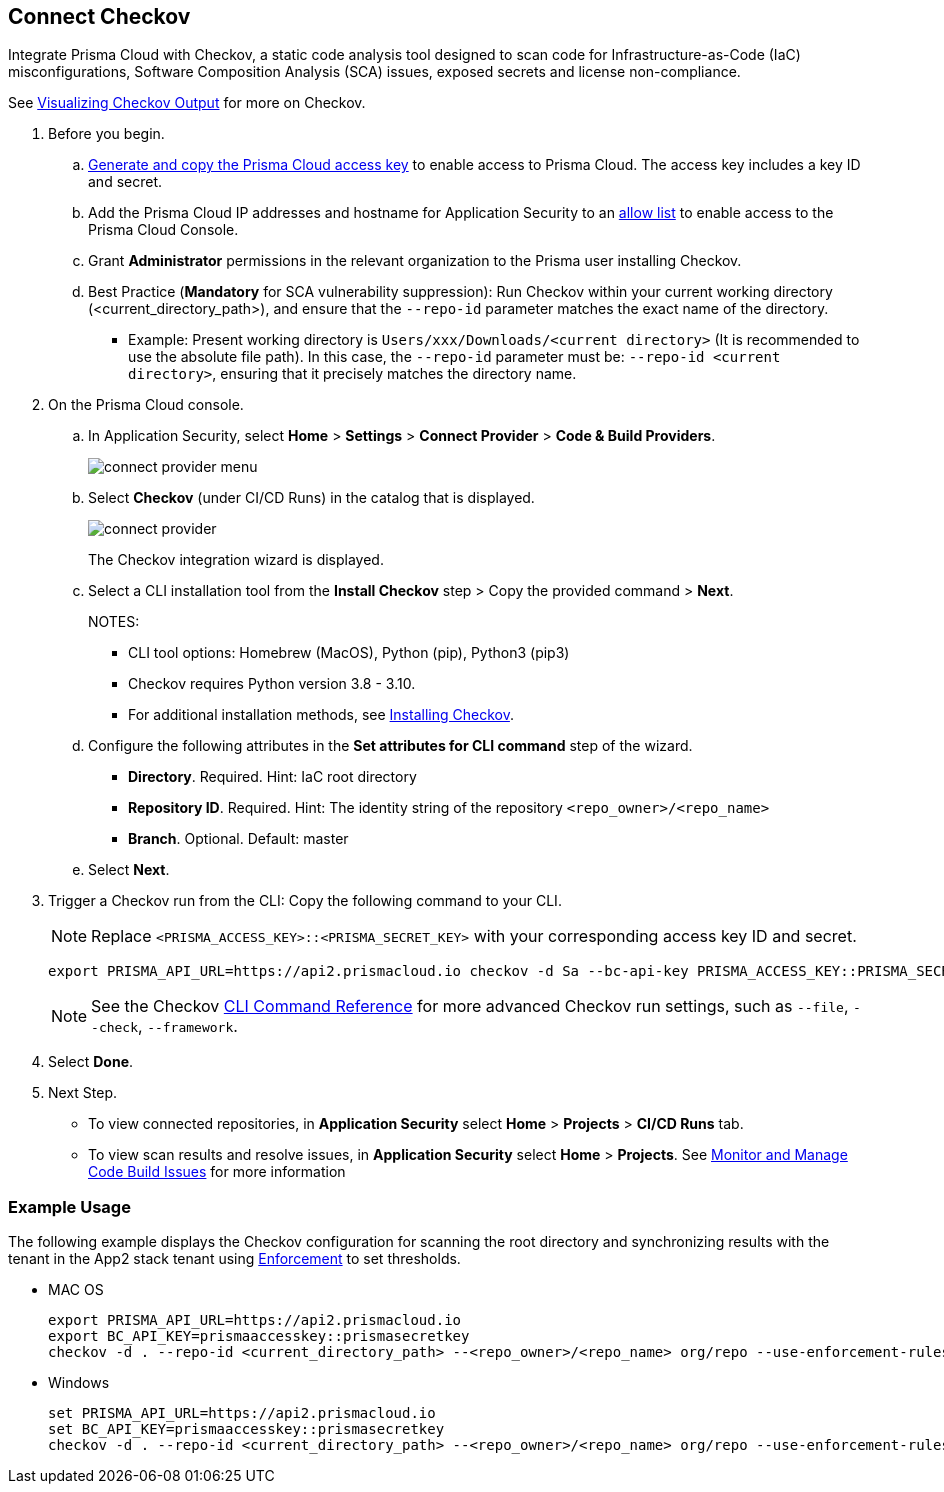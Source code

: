 :topic_type: task

[.task]

== Connect Checkov  

Integrate Prisma Cloud  with Checkov, a static code analysis tool designed to scan code for Infrastructure-as-Code (IaC) misconfigurations, Software Composition Analysis (SCA) issues, exposed secrets and license non-compliance.

See https://www.checkov.io/2.Basics/Visualizing%20Checkov%20Output.html[Visualizing Checkov Output] for more on Checkov.

[.procedure]

. Before you begin.
.. xref:../../../../administration/create-access-keys.adoc[Generate and copy the Prisma Cloud access key] to enable access to Prisma Cloud. The access key includes a key ID and secret.
.. Add the Prisma Cloud IP addresses and hostname for Application Security to an xref:../../../../get-started/console-prerequisites.adoc[allow list] to enable access to the Prisma Cloud Console. 
.. Grant *Administrator* permissions in the relevant organization to the Prisma user installing Checkov.
.. Best Practice (*Mandatory* for SCA vulnerability suppression): Run Checkov within your current working directory (<current_directory_path>), and ensure that the `--repo-id` parameter matches the exact name of the directory.

* Example: Present working directory is `Users/xxx/Downloads/<current directory>` (It is recommended to use the absolute file path). In this case, the `--repo-id` parameter must be: `--repo-id <current directory>`, ensuring that it precisely matches the directory name.   

. On the Prisma Cloud console.

.. In Application Security, select *Home* > *Settings* > *Connect Provider* > *Code & Build Providers*.
+
image::application-security/connect-provider-menu.png[]

.. Select *Checkov* (under CI/CD Runs) in the catalog that is displayed.
+
image::application-security/connect-provider.png[]
+
The Checkov integration wizard is displayed.

.. Select a CLI installation tool from the *Install Checkov* step > Copy the provided command > *Next*.
+
NOTES:
+
* CLI tool options: Homebrew (MacOS), Python (pip), Python3 (pip3)
* Checkov requires Python version 3.8 - 3.10.
* For additional installation methods, see https://www.checkov.io/2.Basics/Installing%20Checkov.html[Installing Checkov].

.. Configure the following attributes in the *Set attributes for CLI command* step of the wizard. 
+
* *Directory*. Required. Hint: IaC root directory
* *Repository ID*.  Required.  Hint: The identity string of the repository `<repo_owner>/<repo_name>`
* *Branch*. Optional. Default: master

.. Select *Next*.


. Trigger a Checkov run from the CLI: Copy the following command to your CLI.
+
NOTE: Replace `<PRISMA_ACCESS_KEY>::<PRISMA_SECRET_KEY>` with your corresponding access key ID and secret.
+
[source.shell]
----
export PRISMA_API_URL=https://api2.prismacloud.io checkov -d Sa --bc-api-key PRISMA_ACCESS_KEY::PRISMA_SECRET_KEY --repo-id <current_directory_path> --<repo_owner>/<repo_name> Sa --branch Sa
----
+
NOTE: See the Checkov https://www.checkov.io/2.Basics/CLI%20Command%20Reference.html[CLI Command Reference] for more advanced Checkov run settings, such  as `--file`, `--check`, `--framework`. 


. Select *Done*.

. Next Step.

* To view connected repositories, in *Application Security* select *Home* > *Projects* > *CI/CD Runs* tab. 
* To view scan results and resolve issues, in *Application Security* select *Home* > *Projects*. See xref:../../../risk-management/monitor-and-manage-code-build/monitor-and-manage-code-build.adoc[Monitor and Manage Code Build Issues] for more information  

=== Example Usage

The following example displays the Checkov configuration for scanning the root directory and  synchronizing results with the tenant in the App2 stack tenant using xref:../../../risk-management/monitor-and-manage-code-build/enforcement.adoc[Enforcement] to set thresholds.

* MAC OS
+
[source.shell]
----
export PRISMA_API_URL=https://api2.prismacloud.io
export BC_API_KEY=prismaaccesskey::prismasecretkey
checkov -d . --repo-id <current_directory_path> --<repo_owner>/<repo_name> org/repo --use-enforcement-rules
----

* Windows
+
[source.shell]
----
set PRISMA_API_URL=https://api2.prismacloud.io
set BC_API_KEY=prismaaccesskey::prismasecretkey
checkov -d . --repo-id <current_directory_path> --<repo_owner>/<repo_name> org/repo --use-enforcement-rules
----
